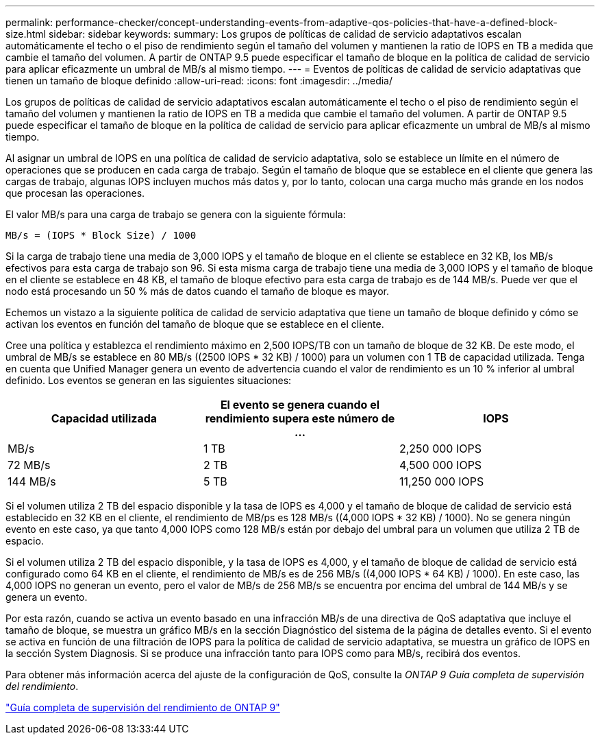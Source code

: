 ---
permalink: performance-checker/concept-understanding-events-from-adaptive-qos-policies-that-have-a-defined-block-size.html 
sidebar: sidebar 
keywords:  
summary: Los grupos de políticas de calidad de servicio adaptativos escalan automáticamente el techo o el piso de rendimiento según el tamaño del volumen y mantienen la ratio de IOPS en TB a medida que cambie el tamaño del volumen. A partir de ONTAP 9.5 puede especificar el tamaño de bloque en la política de calidad de servicio para aplicar eficazmente un umbral de MB/s al mismo tiempo. 
---
= Eventos de políticas de calidad de servicio adaptativas que tienen un tamaño de bloque definido
:allow-uri-read: 
:icons: font
:imagesdir: ../media/


[role="lead"]
Los grupos de políticas de calidad de servicio adaptativos escalan automáticamente el techo o el piso de rendimiento según el tamaño del volumen y mantienen la ratio de IOPS en TB a medida que cambie el tamaño del volumen. A partir de ONTAP 9.5 puede especificar el tamaño de bloque en la política de calidad de servicio para aplicar eficazmente un umbral de MB/s al mismo tiempo.

Al asignar un umbral de IOPS en una política de calidad de servicio adaptativa, solo se establece un límite en el número de operaciones que se producen en cada carga de trabajo. Según el tamaño de bloque que se establece en el cliente que genera las cargas de trabajo, algunas IOPS incluyen muchos más datos y, por lo tanto, colocan una carga mucho más grande en los nodos que procesan las operaciones.

El valor MB/s para una carga de trabajo se genera con la siguiente fórmula:

[listing]
----
MB/s = (IOPS * Block Size) / 1000
----
Si la carga de trabajo tiene una media de 3,000 IOPS y el tamaño de bloque en el cliente se establece en 32 KB, los MB/s efectivos para esta carga de trabajo son 96. Si esta misma carga de trabajo tiene una media de 3,000 IOPS y el tamaño de bloque en el cliente se establece en 48 KB, el tamaño de bloque efectivo para esta carga de trabajo es de 144 MB/s. Puede ver que el nodo está procesando un 50 % más de datos cuando el tamaño de bloque es mayor.

Echemos un vistazo a la siguiente política de calidad de servicio adaptativa que tiene un tamaño de bloque definido y cómo se activan los eventos en función del tamaño de bloque que se establece en el cliente.

Cree una política y establezca el rendimiento máximo en 2,500 IOPS/TB con un tamaño de bloque de 32 KB. De este modo, el umbral de MB/s se establece en 80 MB/s ((2500 IOPS * 32 KB) / 1000) para un volumen con 1 TB de capacidad utilizada. Tenga en cuenta que Unified Manager genera un evento de advertencia cuando el valor de rendimiento es un 10 % inferior al umbral definido. Los eventos se generan en las siguientes situaciones:

[cols="1a,1a,1a"]
|===
| Capacidad utilizada | El evento se genera cuando el rendimiento supera este número de ... | IOPS 


 a| 
MB/s
 a| 
1 TB
 a| 
2,250 000 IOPS



 a| 
72 MB/s
 a| 
2 TB
 a| 
4,500 000 IOPS



 a| 
144 MB/s
 a| 
5 TB
 a| 
11,250 000 IOPS

|===
Si el volumen utiliza 2 TB del espacio disponible y la tasa de IOPS es 4,000 y el tamaño de bloque de calidad de servicio está establecido en 32 KB en el cliente, el rendimiento de MB/ps es 128 MB/s ((4,000 IOPS * 32 KB) / 1000). No se genera ningún evento en este caso, ya que tanto 4,000 IOPS como 128 MB/s están por debajo del umbral para un volumen que utiliza 2 TB de espacio.

Si el volumen utiliza 2 TB del espacio disponible, y la tasa de IOPS es 4,000, y el tamaño de bloque de calidad de servicio está configurado como 64 KB en el cliente, el rendimiento de MB/s es de 256 MB/s ((4,000 IOPS * 64 KB) / 1000). En este caso, las 4,000 IOPS no generan un evento, pero el valor de MB/s de 256 MB/s se encuentra por encima del umbral de 144 MB/s y se genera un evento.

Por esta razón, cuando se activa un evento basado en una infracción MB/s de una directiva de QoS adaptativa que incluye el tamaño de bloque, se muestra un gráfico MB/s en la sección Diagnóstico del sistema de la página de detalles evento. Si el evento se activa en función de una filtración de IOPS para la política de calidad de servicio adaptativa, se muestra un gráfico de IOPS en la sección System Diagnosis. Si se produce una infracción tanto para IOPS como para MB/s, recibirá dos eventos.

Para obtener más información acerca del ajuste de la configuración de QoS, consulte la _ONTAP 9 Guía completa de supervisión del rendimiento_.

http://docs.netapp.com/ontap-9/topic/com.netapp.doc.pow-perf-mon/home.html["Guía completa de supervisión del rendimiento de ONTAP 9"]

